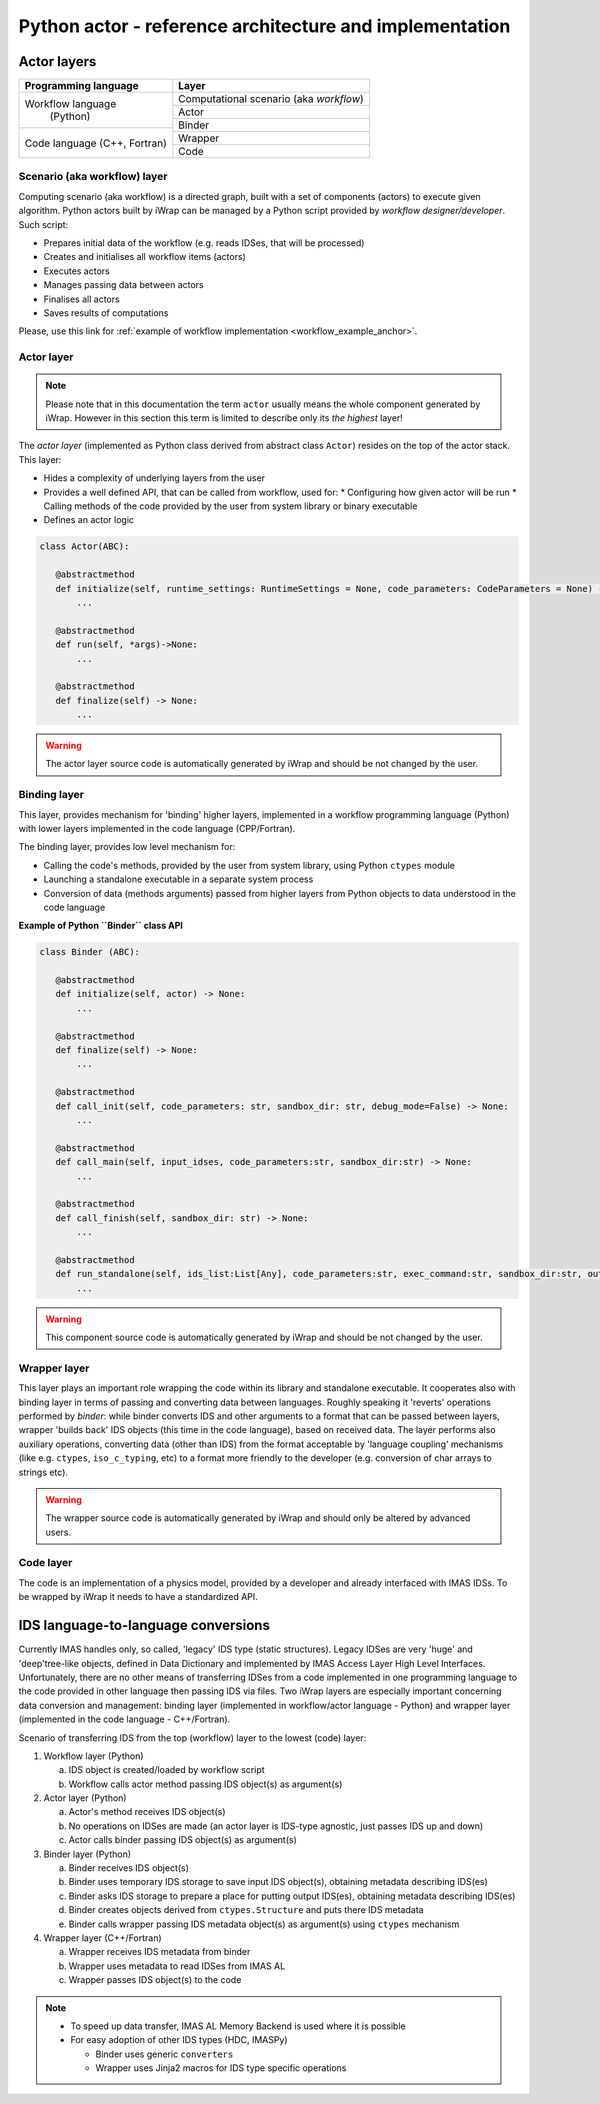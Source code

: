 #######################################################################################################################
Python actor - reference architecture and implementation
#######################################################################################################################


Actor layers
#######################################################################################################################

+----------------------------+-------------------------+
| Programming language       |     Layer               |
+============================+=========================+
|                            |  Computational scenario |
|                            |  (aka *workflow*)       |
|                            +-------------------------+
| Workflow language          | Actor                   |
+           (Python)         +-------------------------+
|                            | Binder                  |
+----------------------------+                         |
| Code language              |                         |
| (C++, Fortran)             +-------------------------+
|                            | Wrapper                 |
|                            +-------------------------+
+                            | Code                    |
+----------------------------+-------------------------+

Scenario (aka workflow) layer
==========================================================================================

Computing scenario (aka workflow) is a directed graph, built with a set of components (actors) to execute given algorithm.
Python actors built by iWrap can be managed by a Python script provided by *workflow designer/developer*.
Such script:

* Prepares initial data of the workflow (e.g. reads IDSes, that will be processed)
* Creates and initialises all workflow items (actors)
* Executes actors
* Manages passing data between actors
* Finalises all actors
* Saves results of computations

Please, use this link for :ref:`example of workflow implementation <workflow_example_anchor>`.

Actor layer
==========================================================================================

.. note::
   Please note that in this documentation the term ``actor`` usually means the whole component generated by iWrap.
   However in this section this term is limited to describe only its *the highest* layer!

The *actor layer* (implemented as Python class derived from abstract class ``Actor``)  resides on the top
of the actor stack.
This layer:

* Hides a complexity of underlying layers from the user

* Provides a well defined API, that can be called from workflow, used for:
  * Configuring how given actor will be run
  * Calling methods of the code provided by the user from system library or binary executable
* Defines an actor logic


.. code-block:: python

 class Actor(ABC):

    @abstractmethod
    def initialize(self, runtime_settings: RuntimeSettings = None, code_parameters: CodeParameters = None) -> None:
        ...

    @abstractmethod
    def run(self, *args)->None:
        ...

    @abstractmethod
    def finalize(self) -> None:
        ...

.. warning::
   The actor layer source code is automatically generated by iWrap and should be not changed by the user.

Binding layer
==========================================================================================

This layer, provides mechanism for 'binding' higher layers, implemented in a workflow programming language (Python) with
lower layers implemented in the code language (CPP/Fortran).

The binding layer, provides low level mechanism for:

* Calling the code's methods, provided by the user from system library, using Python ``ctypes`` module
* Launching a standalone executable in a separate system process
* Conversion of data (methods arguments) passed from higher layers from Python objects to data understood
  in the code language

**Example of Python ``Binder`` class API**

.. code-block:: python

 class Binder (ABC):

    @abstractmethod
    def initialize(self, actor) -> None:
        ...

    @abstractmethod
    def finalize(self) -> None:
        ...

    @abstractmethod
    def call_init(self, code_parameters: str, sandbox_dir: str, debug_mode=False) -> None:
        ...

    @abstractmethod
    def call_main(self, input_idses, code_parameters:str, sandbox_dir:str) -> None:
        ...

    @abstractmethod
    def call_finish(self, sandbox_dir: str) -> None:
        ...

    @abstractmethod
    def run_standalone(self, ids_list:List[Any], code_parameters:str, exec_command:str, sandbox_dir:str, output_stream) -> None:
        ...

.. warning::
   This component source code is automatically generated by iWrap and should be not changed by the user.

Wrapper layer
==========================================================================================
This layer plays an important role wrapping the code within its library and standalone executable.
It cooperates also with binding layer in terms of passing and converting data between languages.
Roughly speaking it 'reverts' operations performed by `binder`: while binder converts IDS and other arguments
to a format that can be passed between layers, wrapper 'builds back' IDS objects
(this time in the code language), based on received data. The layer performs also auxiliary operations, converting
data (other than IDS) from the format acceptable by 'language coupling' mechanisms (like e.g. ``ctypes``,
``iso_c_typing``, etc) to a format more friendly to the developer (e.g. conversion of char arrays to strings etc).

.. warning::
   The wrapper source code is automatically generated by iWrap and should only be altered by advanced users.

Code layer
==========================================================================================

The code is an implementation of a physics model, provided by a developer and already interfaced with IMAS IDSs. To be wrapped by iWrap
it needs to have a standardized API.

IDS language-to-language conversions
#######################################################################################################################

Currently IMAS handles only, so called, 'legacy' IDS type (static structures). Legacy IDSes are very 'huge' and 'deep'tree-like objects,
defined in Data Dictionary and implemented by IMAS Access Layer High Level Interfaces. Unfortunately, there are
no other means of transferring IDSes from a code implemented in one programming language to the code provided
in other language then passing IDS via files.
Two iWrap layers are especially important concerning data conversion and management: binding layer
(implemented in workflow/actor language - Python) and wrapper layer (implemented in the code language - C++/Fortran).

Scenario of transferring IDS from the top (workflow) layer to the lowest (code) layer:

#. Workflow layer (Python)

   a. IDS object is created/loaded by workflow script

   #. Workflow calls actor method passing IDS object(s) as argument(s)

#. Actor layer (Python)

   a. Actor's method receives IDS object(s)

   #. No operations on IDSes are made (an actor layer is IDS-type agnostic, just passes IDS up and down)

   #. Actor calls binder passing IDS object(s) as argument(s)

#. Binder layer (Python)

   a. Binder receives IDS object(s)

   #. Binder uses temporary IDS storage to save input IDS object(s), obtaining metadata describing IDS(es)

   #. Binder asks IDS storage to prepare a place for putting output IDS(es), obtaining metadata describing IDS(es)

   #. Binder creates objects derived from ``ctypes.Structure`` and puts there IDS metadata

   #. Binder calls wrapper passing IDS metadata object(s) as argument(s) using ``ctypes`` mechanism

#. Wrapper layer (C++/Fortran)

   a. Wrapper receives IDS metadata from binder

   #. Wrapper uses metadata to read IDSes from IMAS AL

   #. Wrapper passes IDS object(s) to the code

.. note::

  * To speed up data transfer, IMAS AL Memory Backend is used where it is possible

  * For easy adoption of other IDS types (HDC, IMASPy)

    * Binder uses generic ``converters``

    * Wrapper uses Jinja2 macros for IDS type specific operations
